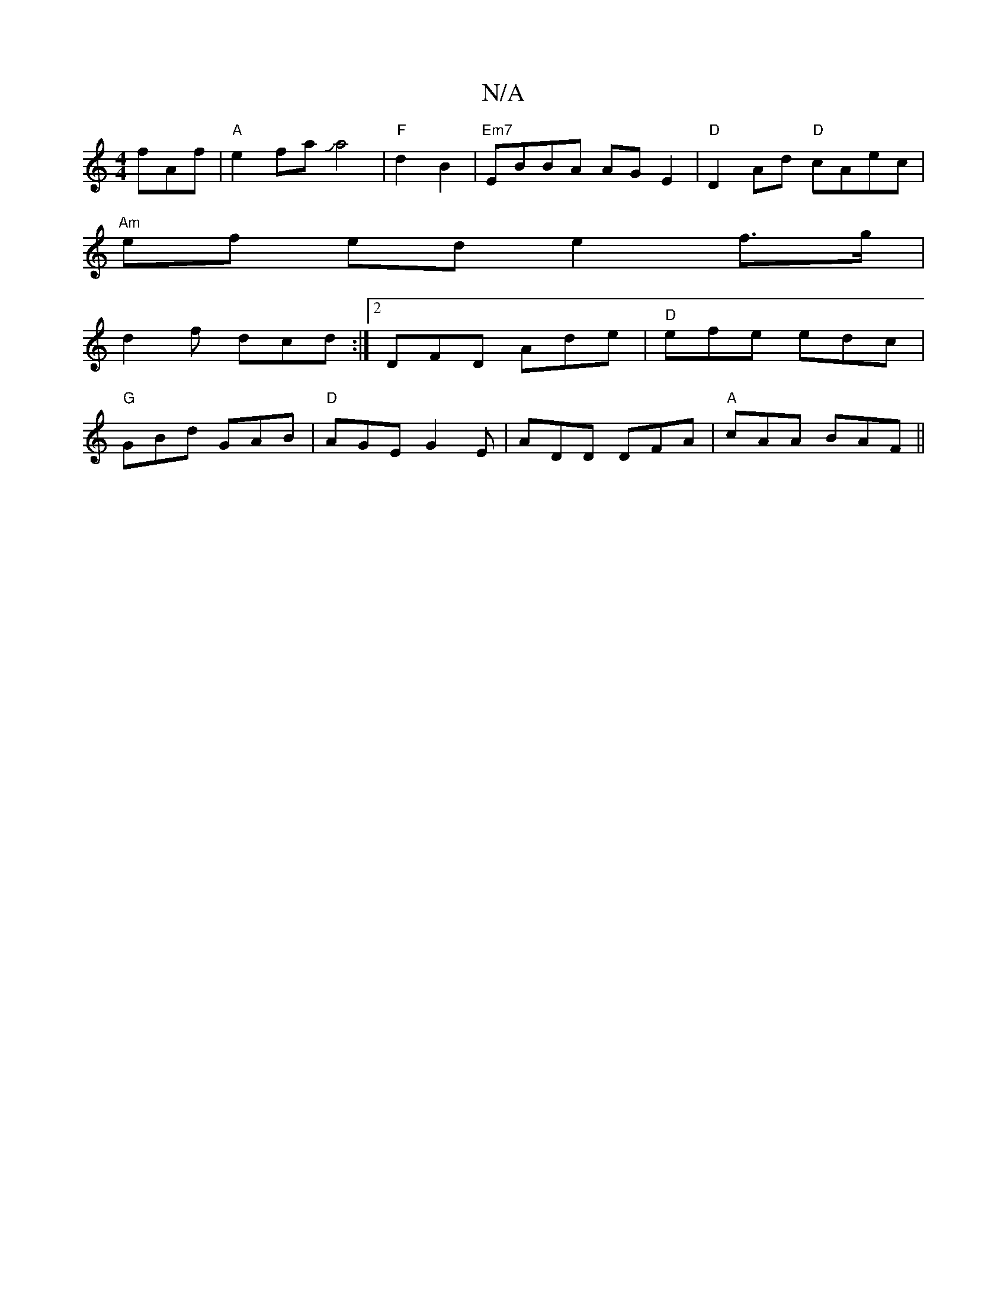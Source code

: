 X:1
T:N/A
M:4/4
R:N/A
K:Cmajor
fAf|"A"e2faJa4|"F"d2 B2|"Em7"EBBA AGE2|"D"D2Ad "D"cAec |
"Am"ef-- ede2f3/g/ |
d2f dcd :|[2 DFD Ade | "D"efe edc|
"G"GBd GAB|"D"AGE G2 E | ADD DFA|"A"cAA BAF||

|:cBA BGF|CEF Bde:|
|:f2f fed|e2g edB|c2